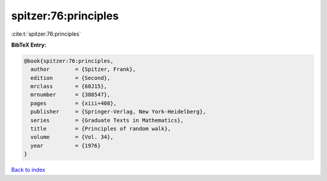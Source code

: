 spitzer:76:principles
=====================

:cite:t:`spitzer:76:principles`

**BibTeX Entry:**

.. code-block:: bibtex

   @book{spitzer:76:principles,
     author        = {Spitzer, Frank},
     edition       = {Second},
     mrclass       = {60J15},
     mrnumber      = {388547},
     pages         = {xiii+408},
     publisher     = {Springer-Verlag, New York-Heidelberg},
     series        = {Graduate Texts in Mathematics},
     title         = {Principles of random walk},
     volume        = {Vol. 34},
     year          = {1976}
   }

`Back to index <../By-Cite-Keys.html>`__

